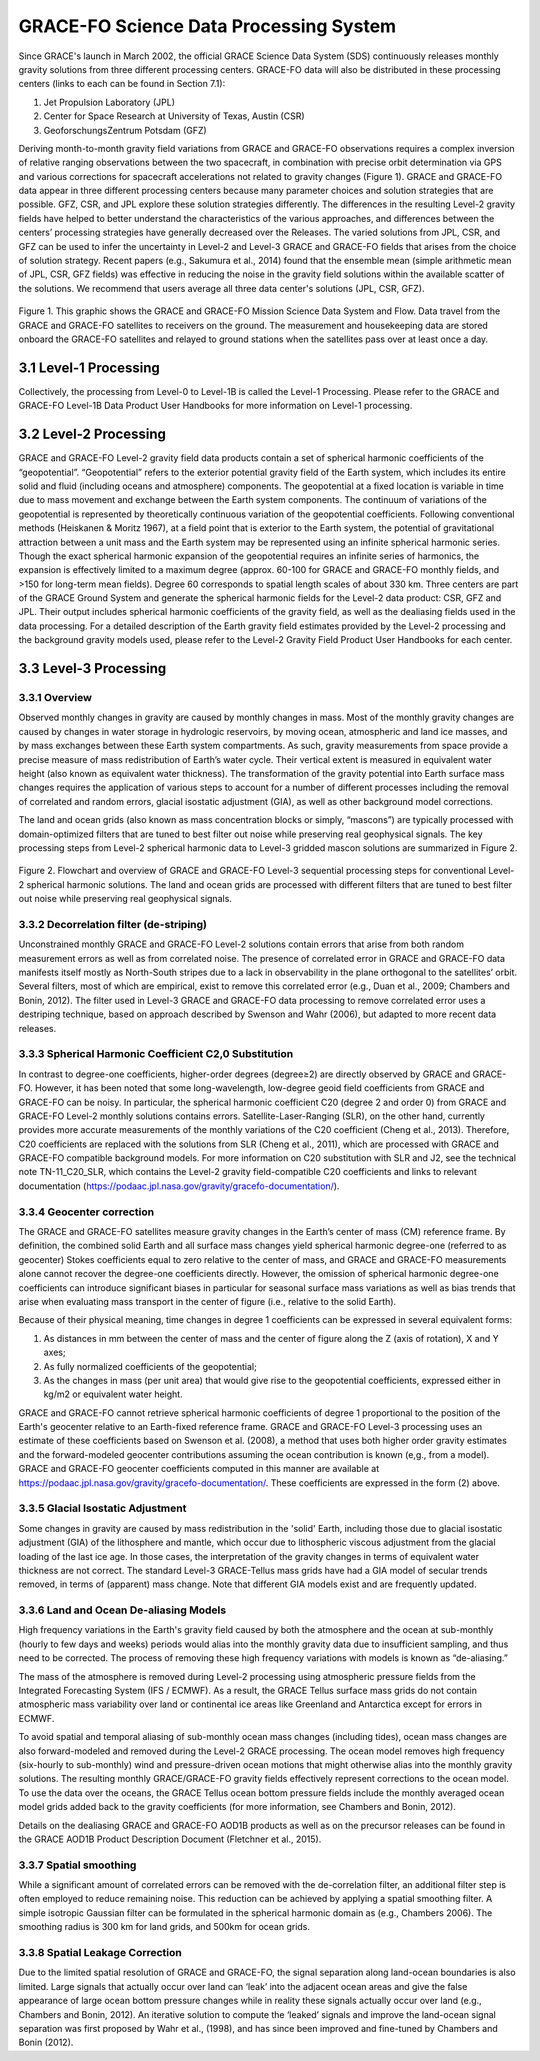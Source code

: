 #################################################################
GRACE-FO Science Data Processing System
#################################################################

Since GRACE's launch in March 2002, the official GRACE Science Data System (SDS)
continuously releases monthly gravity solutions from three different processing centers.
GRACE-FO data will also be distributed in these processing centers (links to each can be found
in Section 7.1):

1.  Jet Propulsion Laboratory (JPL)
2.  Center for Space Research at University of Texas, Austin (CSR)
3.  GeoforschungsZentrum Potsdam (GFZ)

Deriving month-to-month gravity field variations from GRACE and GRACE-FO observations
requires a complex inversion of relative ranging observations between the two spacecraft, in
combination with precise orbit determination via GPS and various corrections for spacecraft
accelerations not related to gravity changes (Figure 1). GRACE and GRACE-FO data appear in
three different processing centers because many parameter choices and solution strategies that
are possible. GFZ, CSR, and JPL explore these solution strategies differently. The differences in
the resulting Level-2 gravity fields have helped to better understand the characteristics of the
various approaches, and differences between the centers’ processing strategies have generally
decreased over the Releases.
The varied solutions from JPL, CSR, and GFZ can be used to infer the uncertainty in Level-2
and Level-3 GRACE and GRACE-FO fields that arises from the choice of solution strategy.
Recent papers (e.g., Sakumura et al., 2014) found that the ensemble mean (simple arithmetic
mean of JPL, CSR, GFZ fields) was effective in reducing the noise in the gravity field solutions
within the available scatter of the solutions. We recommend that users average all three data
center's solutions (JPL, CSR, GFZ).

.. figure:: ../figures/fig1_SDS_flow_GRACE_FO.png
    :align: center
    :alt: alternate text
    :figclass: align-center

Figure 1. This graphic shows the GRACE and GRACE-FO Mission Science Data System and Flow. Data travel from the GRACE and GRACE-FO satellites to receivers on the ground. The measurement and housekeeping data are stored onboard the GRACE-FO satellites and relayed to ground stations when the satellites pass over at least once a day.

3.1 Level-1 Processing
=======================

Collectively, the processing from Level-0 to Level-1B is called the Level-1 Processing. Please
refer to the GRACE and GRACE-FO Level-1B Data Product User Handbooks for more
information on Level-1 processing.

3.2 Level-2 Processing
=======================

GRACE and GRACE-FO Level-2 gravity field data products contain a set of spherical harmonic
coefficients of the “geopotential”. “Geopotential” refers to the exterior potential gravity field of
the Earth system, which includes its entire solid and fluid (including oceans and atmosphere)
components. The geopotential at a fixed location is variable in time due to mass movement and
exchange between the Earth system components. The continuum of variations of the geopotential is represented by theoretically continuous variation of the geopotential coefficients. Following
conventional methods (Heiskanen & Moritz 1967), at a field point that is exterior to the Earth
system, the potential of gravitational attraction between a unit mass and the Earth system may be
represented using an infinite spherical harmonic series. Though the exact spherical harmonic
expansion of the geopotential requires an infinite series of harmonics, the expansion is
effectively limited to a maximum degree (approx. 60-100 for GRACE and GRACE-FO monthly
fields, and >150 for long-term mean fields). Degree 60 corresponds to spatial length scales of
about 330 km.
Three centers are part of the GRACE Ground System and generate the spherical harmonic fields
for the Level-2 data product: CSR, GFZ and JPL. Their output includes spherical harmonic
coefficients of the gravity field, as well as the dealiasing fields used in the data processing. For a
detailed description of the Earth gravity field estimates provided by the Level-2 processing and
the background gravity models used, please refer to the Level-2 Gravity Field Product User
Handbooks for each center.

3.3 Level-3 Processing
=======================

3.3.1 Overview
~~~~~~~~~~~~~~~~~

Observed monthly changes in gravity are caused by monthly changes in mass. Most of the monthly gravity changes are caused by changes in water storage in hydrologic reservoirs, by moving ocean, atmospheric and land ice masses, and by mass exchanges between these Earth system compartments. As such, gravity measurements from space provide a precise measure of mass redistribution of Earth’s water cycle. Their vertical extent is measured in equivalent water height (also known as equivalent water thickness). 
The transformation of the gravity potential into Earth surface mass changes requires the application of various steps to account for a number of different processes including the removal of correlated and random errors, glacial isostatic adjustment (GIA), as well as other background model corrections. 

The land and ocean grids (also known as mass concentration blocks or simply, “mascons”) are typically processed with domain-optimized filters that are tuned to best filter out noise while preserving real geophysical signals. The key processing steps from Level-2 spherical harmonic data to Level-3 gridded mascon solutions are summarized in Figure 2. 

.. figure:: ../figures/fig2_flowchart_L3_processing.png
    :align: center
    :alt: alternate text
    :figclass: align-center


Figure 2. Flowchart and overview of GRACE and GRACE-FO Level-3 sequential processing steps for conventional Level-2 spherical harmonic solutions. The land and ocean grids are processed with different filters that are tuned to best filter out noise while preserving real geophysical signals.    

3.3.2 Decorrelation filter (de-striping) 
~~~~~~~~~~~~~~~~~~~~~~~~~~~~~~~~~~~~~~~~~

Unconstrained monthly GRACE and GRACE-FO Level-2 solutions contain errors that arise from both random measurement errors as well as from correlated noise. The presence of correlated error in GRACE and GRACE-FO data manifests itself mostly as North-South stripes due to a lack in observability in the plane orthogonal to the satellites’ orbit. Several filters, most of which are empirical, exist to remove this correlated error (e.g., Duan et al., 2009; Chambers and Bonin, 2012). The filter used in Level-3 GRACE and GRACE-FO data processing to remove correlated error uses a destriping technique, based on approach described by Swenson and Wahr (2006), but adapted to more recent data releases. 

3.3.3 Spherical Harmonic Coefficient C2,0 Substitution
~~~~~~~~~~~~~~~~~~~~~~~~~~~~~~~~~~~~~~~~~~~~~~~~~~~~~~~~~

In contrast to degree-one coefficients, higher-order degrees (degree≥2) are directly observed by GRACE and GRACE-FO. However, it has been noted that some long-wavelength, low-degree geoid field coefficients from GRACE and GRACE-FO can be noisy. In particular, the spherical harmonic coefficient C20 (degree 2 and order 0) from GRACE and GRACE-FO Level-2 monthly solutions contains errors. Satellite-Laser-Ranging (SLR), on the other hand, currently provides more accurate measurements of the monthly variations of the C20 coefficient (Cheng et al., 2013). Therefore, C20 coefficients are replaced with the solutions from SLR (Cheng et al., 2011), which are processed with GRACE and GRACE-FO compatible background models. For more information on C20 substitution with SLR and J2, see the technical note TN-11_C20_SLR, which contains the Level-2 gravity field-compatible C20 coefficients and links to relevant documentation (https://podaac.jpl.nasa.gov/gravity/gracefo-documentation/).

3.3.4 Geocenter correction  
~~~~~~~~~~~~~~~~~~~~~~~~~~~~~~

The GRACE and GRACE-FO satellites measure gravity changes in the Earth’s center of mass (CM) reference frame. By definition, the combined solid Earth and all surface mass changes yield spherical harmonic degree-one (referred to as geocenter) Stokes coefficients equal to zero relative to the center of mass, and GRACE and GRACE-FO measurements alone cannot recover the degree-one coefficients directly. However, the omission of spherical harmonic degree-one coefficients can introduce significant biases in particular for seasonal surface mass variations as well as bias trends that arise when evaluating mass transport in the center of figure (i.e., relative to the solid Earth).

Because of their physical meaning, time changes in degree 1 coefficients can be expressed in several equivalent forms:

1.	As distances in mm between the center of mass and the center of figure along the Z (axis of rotation), X and Y axes;
2.	As fully normalized coefficients of the geopotential;
3.	As the changes in mass (per unit area) that would give rise to the geopotential coefficients, expressed either in kg/m2 or equivalent water height.

GRACE and GRACE-FO cannot retrieve spherical harmonic coefficients of degree 1 proportional to the position of the Earth's geocenter relative to an Earth-fixed reference frame. GRACE and GRACE-FO Level-3 processing uses an estimate of these coefficients based on Swenson et al. (2008), a method that uses both higher order gravity estimates and the forward-modeled geocenter contributions assuming the ocean contribution is known (e,g., from a model). GRACE and GRACE-FO geocenter coefficients computed in this manner are available at https://podaac.jpl.nasa.gov/gravity/gracefo-documentation/. These coefficients are expressed in the form (2) above.

3.3.5 Glacial Isostatic Adjustment
~~~~~~~~~~~~~~~~~~~~~~~~~~~~~~~~~~~~~

Some changes in gravity are caused by mass redistribution in the 'solid' Earth, including those due to glacial isostatic adjustment (GIA) of the lithosphere and mantle, which occur due to lithospheric viscous adjustment from the glacial loading of the last ice age. In those cases, the interpretation of the gravity changes in terms of equivalent water thickness are not correct. The standard Level-3 GRACE-Tellus mass grids have had a GIA model of secular trends removed, in terms of (apparent) mass change. Note that different GIA models exist and are frequently updated.


3.3.6 Land and Ocean De-aliasing Models
~~~~~~~~~~~~~~~~~~~~~~~~~~~~~~~~~~~~~~~~~~

High frequency variations in the Earth's gravity field caused by both the atmosphere and the ocean at sub-monthly (hourly to few days and weeks) periods would alias into the monthly gravity data due to insufficient sampling, and thus need to be corrected. The process of removing these high frequency variations with models is known as “de-aliasing.”

The mass of the atmosphere is removed during Level-2 processing using atmospheric pressure fields from the Integrated Forecasting System (IFS / ECMWF). As a result, the GRACE Tellus surface mass grids do not contain atmospheric mass variability over land or continental ice areas like Greenland and Antarctica except for errors in ECMWF. 

To avoid spatial and temporal aliasing of sub-monthly ocean mass changes (including tides), ocean mass changes are also forward-modeled and removed during the Level-2 GRACE processing. The ocean model removes high frequency (six-hourly to sub-monthly) wind and pressure-driven ocean motions that might otherwise alias into the monthly gravity solutions. The resulting monthly GRACE/GRACE-FO gravity fields effectively represent corrections to the ocean model. To use the data over the oceans, the GRACE Tellus ocean bottom pressure fields include the monthly averaged ocean model grids added back to the gravity coefficients (for more information, see Chambers and Bonin, 2012).

Details on the dealiasing GRACE and GRACE-FO AOD1B products as well as on the precursor releases can be found in the GRACE AOD1B Product Description Document (Fletchner et al., 2015).

3.3.7 Spatial smoothing
~~~~~~~~~~~~~~~~~~~~~~~~~~

While a significant amount of correlated errors can be removed with the de-correlation filter, an additional filter step is often employed to reduce remaining noise. This reduction can be achieved by applying a spatial smoothing filter. A simple isotropic Gaussian filter can be formulated in the spherical harmonic domain as (e.g., Chambers 2006). The smoothing radius is 300 km for land grids, and 500km for ocean grids. 

3.3.8 Spatial Leakage Correction
~~~~~~~~~~~~~~~~~~~~~~~~~~~~~~~~~~

Due to the limited spatial resolution of GRACE and GRACE-FO, the signal separation along land-ocean boundaries is also limited. Large signals that actually occur over land can ‘leak’ into the adjacent ocean areas and give the false appearance of large ocean bottom pressure changes while in reality these signals actually occur over land (e.g., Chambers and Bonin, 2012). An iterative solution to compute the ‘leaked’ signals and improve the land-ocean signal separation was first proposed by Wahr et al., (1998), and has since been improved and fine-tuned by Chambers and Bonin (2012).
